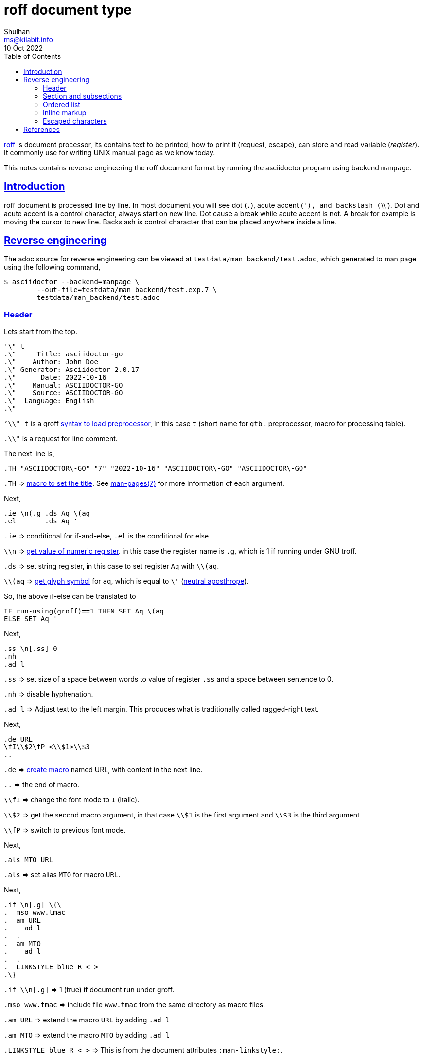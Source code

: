 // SPDX-FileCopyrightText: 2022 M. Shulhan <ms@kilabit.info>
// SPDX-License-Identifier: GPL-3.0-or-later
= roff document type
Shulhan <ms@kilabit.info>
10 Oct 2022
:toc:
:sectlinks:
:man_groff: https://www.gnu.org/software/groff/manual/groff.html
:man_groff_char: https://man7.org/linux/man-pages/man7/groff_char.7.html
:man_pages: https://man7.org/linux/man-pages/man7/man-pages.7.html
:man_roff: https://man7.org/linux/man-pages/man7/roff.7.html

{man_roff}[roff]
is document processor,
its contains text to be printed, how to print it (request, escape), can store
and read variable (_register_).
It commonly use for writing UNIX manual page as we know today.

This notes contains reverse engineering the roff document format by running
the asciidoctor program using backend `manpage`.

== Introduction

roff document is processed line by line.
In most document you will see dot (`.`), acute accent (`'), and backslash
(`\\`).
Dot and acute accent is a control character, always start on new line.
Dot cause a break while acute accent is not.
A break for example is moving the cursor to new line.
Backslash is control character that can be placed anywhere inside a line.


== Reverse engineering

The adoc source for reverse engineering can be viewed at
`testdata/man_backend/test.adoc`, which generated to man page using the
following command,

----
$ asciidoctor --backend=manpage \
	--out-file=testdata/man_backend/test.exp.7 \
	testdata/man_backend/test.adoc
----

===  Header

Lets start from the top.

----
'\" t
.\"     Title: asciidoctor-go
.\"    Author: John Doe
.\" Generator: Asciidoctor 2.0.17
.\"      Date: 2022-10-16
.\"    Manual: ASCIIDOCTOR-GO
.\"    Source: ASCIIDOCTOR-GO
.\"  Language: English
.\"
----

``'\\" t` is a groff {man_groff}#Preprocessors-in-man-pages[syntax
to load preprocessor],
in this case `t` (short name for `gtbl` preprocessor, macro for processing
table).

`.\\"` is a request for line comment.


The next line is,

----
.TH "ASCIIDOCTOR\-GO" "7" "2022-10-16" "ASCIIDOCTOR\-GO" "ASCIIDOCTOR\-GO"
----

`.TH` => {man_groff}#Man-usage[macro to set the title].
See {man_pages}[man-pages(7)] for more information of each argument.


Next,

----
.ie \n(.g .ds Aq \(aq
.el       .ds Aq '
----

`.ie` => conditional for if-and-else, `.el` is the conditional for else.

`\\n` => {man_groff}#Interpolating-Registers[get value of numeric register].
in this case the register name is `.g`, which is 1 if running under GNU troff.

`.ds` => set string register, in this case to set register `Aq` with `\\(aq`.

`\\(aq` => {man_groff}#Glyph-Name-Index[get glyph symbol] for `aq`,
which is equal to `\'` ({man_groff_char}[neutral aposthrope]).

So, the above if-else can be translated to

----
IF run-using(groff)==1 THEN SET Aq \(aq
ELSE SET Aq '
----
		
Next,

----
.ss \n[.ss] 0
.nh
.ad l
----

`.ss` => set size of a space between words to value of register `.ss` and a
space between sentence to 0.

`.nh` => disable hyphenation.

`.ad l` => Adjust text to the left margin.
This produces what is traditionally called ragged-right text.

Next,

----
.de URL
\fI\\$2\fP <\\$1>\\$3
..
----

`.de` => {man_groff}#Writing-Macros[create macro] named URL, with content in
the next line.

`..` => the end of macro.

`\\fI` => change the font mode to `I` (italic).

`\\$2` => get the second macro argument, in that case `\\$1` is the first
argument and `\\$3` is the third argument.

`\\fP` => switch to previous font mode.

Next,

----
.als MTO URL
----

`.als` => set alias `MTO` for macro `URL`.


Next,

----
.if \n[.g] \{\
.  mso www.tmac
.  am URL
.    ad l
.  .
.  am MTO
.    ad l
.  .
.  LINKSTYLE blue R < >
.\}
----

`.if \\n[.g]` => 1 (true) if document run under groff.

`.mso www.tmac` => include file `www.tmac` from the same directory as macro
files.

`.am URL` => extend the macro `URL` by adding `.ad l`

`.am MTO` => extend the macro `MTO` by adding `.ad l`

`.LINKSTYLE blue R < >` => This is from the document attributes
`:man-linkstyle:`.

This end the "header" of man page generated by asciidoctor.


=== Section and subsections

----
.SH "NAME"
asciidoctor-go \- the Go module to parse the AsciiDoc markup.
----

`.SH "NAME"` => Write section header with title "NAME".

Section level 2 always have title in uppercase.

Subsection with level 3 and above are written with

----
.SS "<title>"
----

=== Ordered list

----
.sp
.RS 4
.ie n \{\
\h'-04' 1.\h'+01'\c
.\}
.el \{\
.  sp -1
.  IP " 1." 4.2
.\}
Item 1.
.sp
Description for item 1.
.RE
----

`.sp` => insert one new line.

`.RS 4` => Move the left margin to the right by `4` n unit (n = half of m)

`.RE` => Restore the previous left margin.

`.ie n` => True if {man_groff}#Troff-and-Nroff-Mode[running under `nroff`].

`\\{\\` `\\}` => used in if-else condition.

`.\\h'xxx'` => Move cursor horizontally `xxx` m (ems, approximately equal to
the width of letter `m`) unit.
Negative means moving backward, positive means moving forward.

`.IP " 1." 4.2` => set up indented paragraph, with string " 1." as designator
and indentation width is `4.2 n`.

`\\c` => continue a line, anything after it will be ignored.

===  Inline markup

`\\fB` => change font mode to `B` (bold).

`\\fP` => change to the previous font mode.

===  Escaped characters

List of characters must be escaped,

`-` => `\\-`, only if its not wrapped by letters.


== References

[1] {man_roff}[roff manual page].

[2] https://docs.asciidoctor.org/asciidoctor/latest/manpage-backend/[Generate
Manual Pages from AsciiDoc^]

[3] http://n-t-roff.github.io/heirloom/doctools/troff.pdf[Nroff/Troff User’s
Manual].

[4] {man_groff}[The GNU Troff Manual].

[5] {man_pages}

[6] {man_groff_char}
